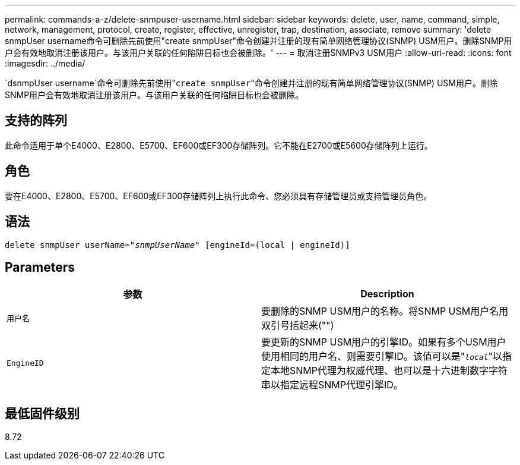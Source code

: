 ---
permalink: commands-a-z/delete-snmpuser-username.html 
sidebar: sidebar 
keywords: delete, user, name, command, simple, network, management, protocol, create, register, effective, unregister, trap, destination, associate, remove 
summary: 'delete snmpUser username命令可删除先前使用"create snmpUser"命令创建并注册的现有简单网络管理协议(SNMP) USM用户。删除SNMP用户会有效地取消注册该用户。与该用户关联的任何陷阱目标也会被删除。' 
---
= 取消注册SNMPv3 USM用户
:allow-uri-read: 
:icons: font
:imagesdir: ../media/


[role="lead"]
`dsnmpUser username`命令可删除先前使用"[.code]``create snmpUser``"命令创建并注册的现有简单网络管理协议(SNMP) USM用户。删除SNMP用户会有效地取消注册该用户。与该用户关联的任何陷阱目标也会被删除。



== 支持的阵列

此命令适用于单个E4000、E2800、E5700、EF600或EF300存储阵列。它不能在E2700或E5600存储阵列上运行。



== 角色

要在E4000、E2800、E5700、EF600或EF300存储阵列上执行此命令、您必须具有存储管理员或支持管理员角色。



== 语法

[source, cli, subs="+macros"]
----
pass:quotes[delete snmpUser userName="_snmpUserName_" [engineId=(local | engineId)]]
----


== Parameters

[cols="2*"]
|===
| 参数 | Description 


 a| 
`用户名`
 a| 
要删除的SNMP USM用户的名称。将SNMP USM用户名用双引号括起来("")



 a| 
`EngineID`
 a| 
要更新的SNMP USM用户的引擎ID。如果有多个USM用户使用相同的用户名、则需要引擎ID。该值可以是"[.code]``_local_``"以指定本地SNMP代理为权威代理、也可以是十六进制数字字符串以指定远程SNMP代理引擎ID。

|===


== 最低固件级别

8.72
